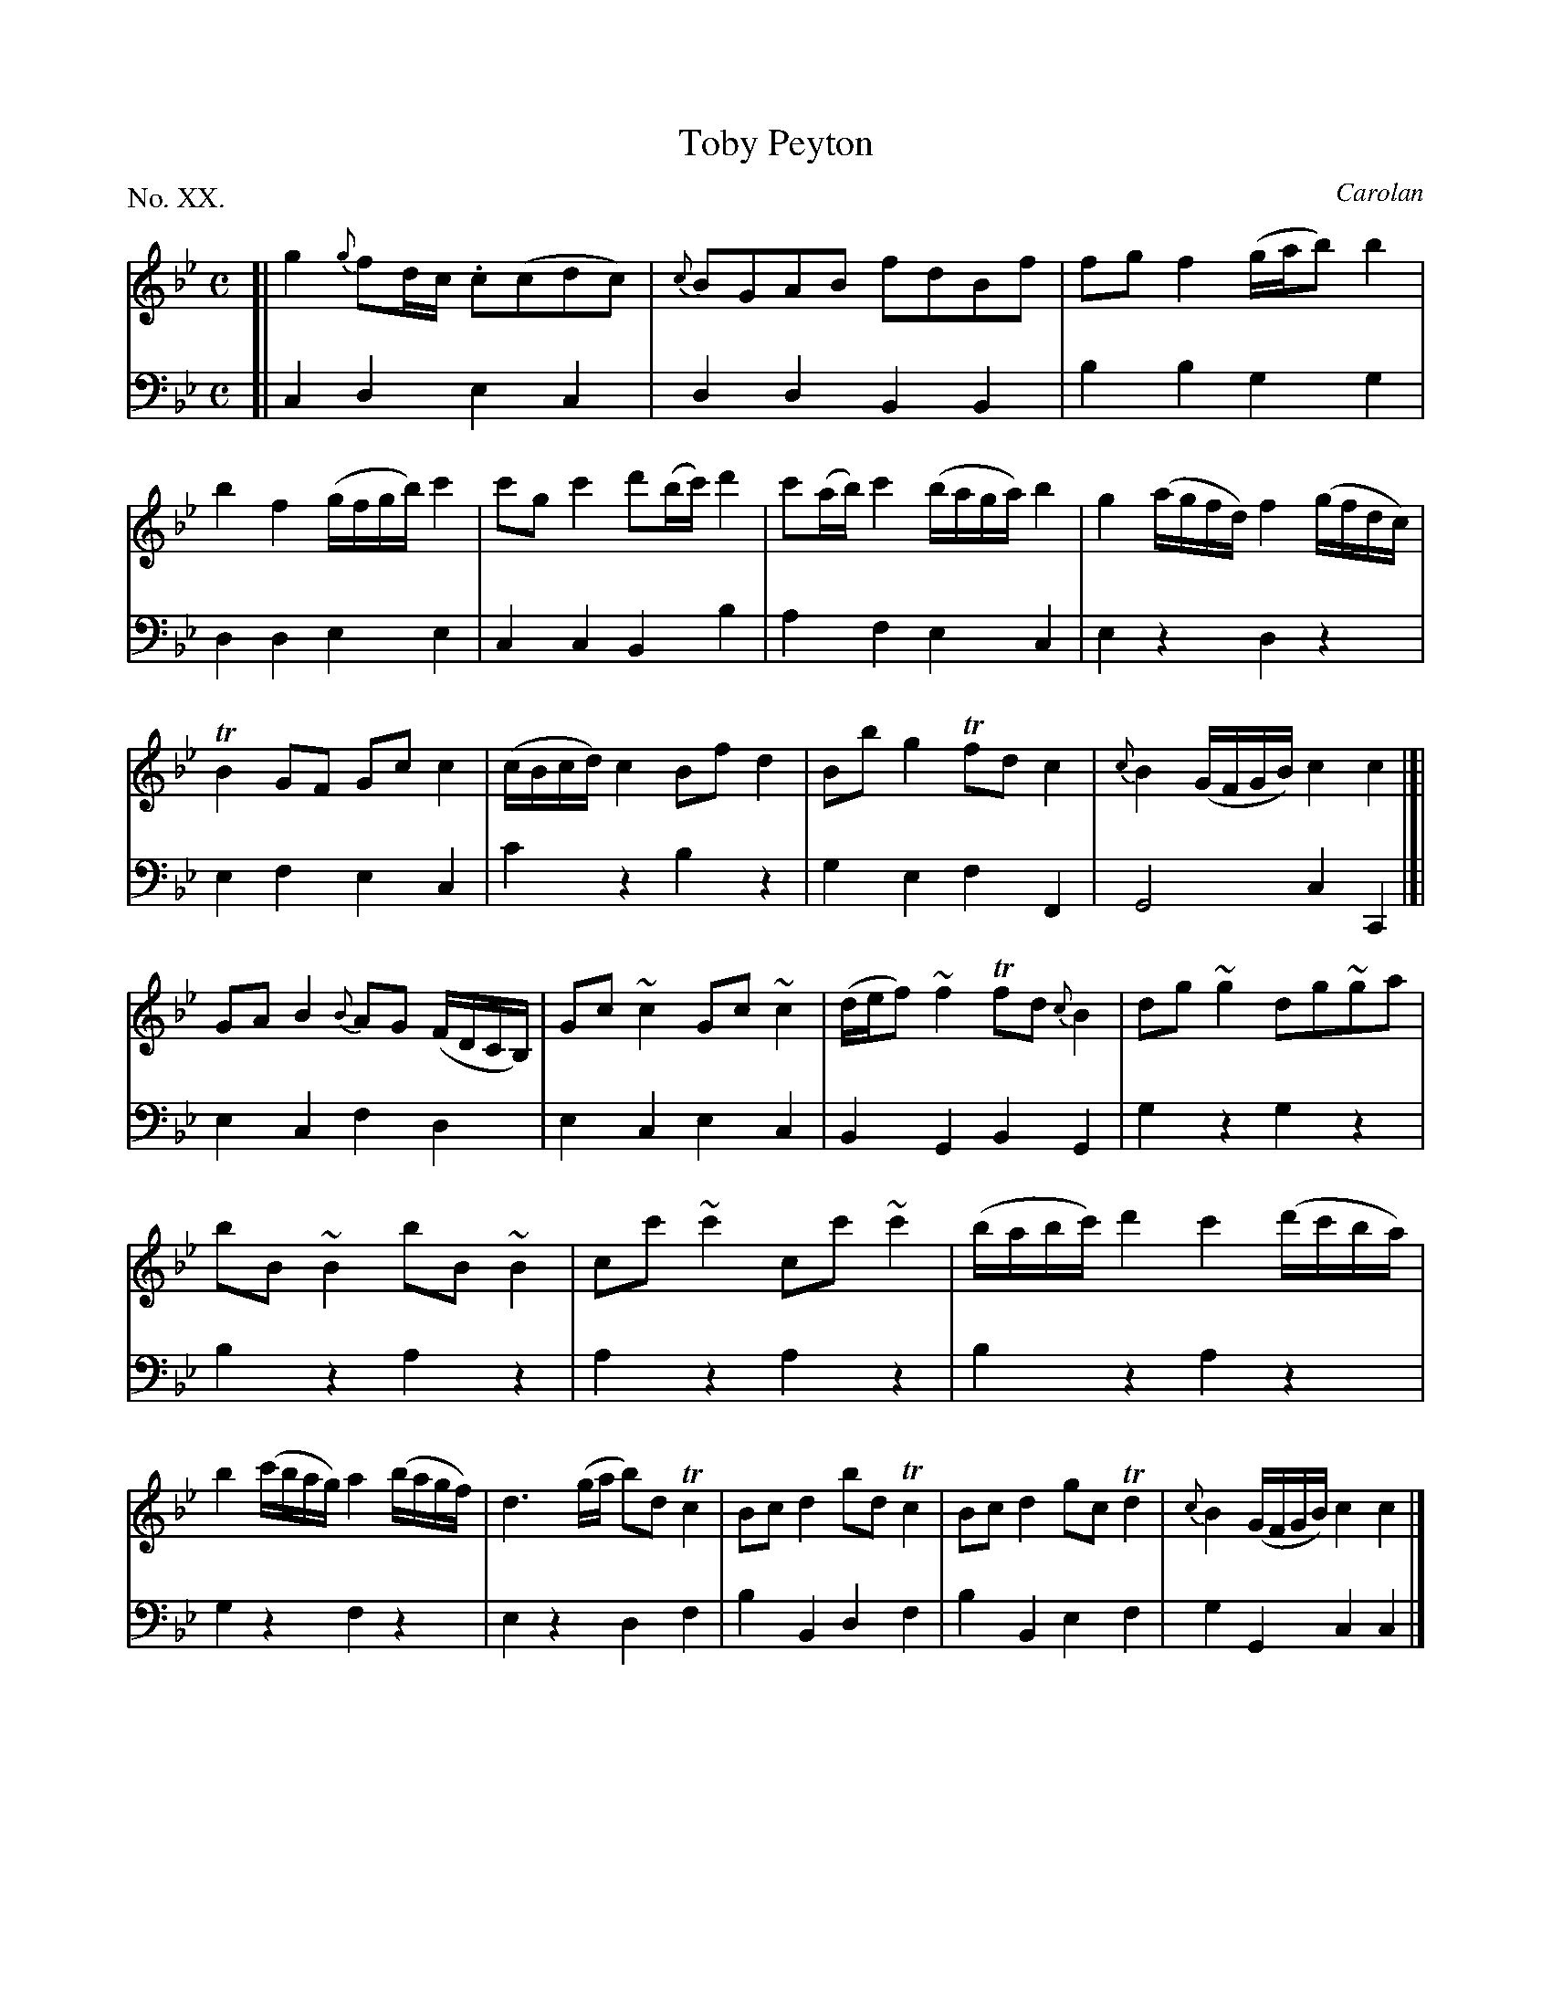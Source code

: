X: 20
T: Toby Peyton
C: Carolan
%R: reel
B: "The Hibernian Muse" p.13 #1
F: http://imslp.org/wiki/The_Hibernian_Muse_%28Various%29
Z: 2015 John Chambers <jc:trillian.mit.edu>
P: No. XX.
M: C
L: 1/8
K: Cdor
% - - - - - - - - - - - - - - - - - - - - - - - - - - - - -
V: 1
[|\
g2 {g}fd/c/ .c(cdc) | {c}BGAB fdBf | fgf2 (g/a/b) b2 | b2f2 (g/f/g/b/) c'2 |\
c'gc'2 d'(b/c'/)d'2 | c'(a/b/) c'2 (b/a/g/a/) b2 | g2 (a/g/f/d/) f2 (g/f/d/c/) |
TB2GF Gcc2 | (c/B/c/d/) c2 Bfd2 | Bbg2 Tfdc2 | {c}B2 (G/F/G/B/) c2 c2 |]|\
GA B2 {B}AG (F/D/C/B,/) | Gc ~c2 Gc ~c2 | (d/e/f) ~f2 Tfd {c}B2 | dg ~g2 dg~ga |
bB~B2 bB~B2 | cc'~c'2 cc'~c'2 | (b/a/b/c'/) d'2 c'2 (d'/c'/b/a/) | b2 (c'/b/a/g/) a2 (b/a/g/f/) |\
d3 (g/a/ b)d Tc2 | Bcd2 bdTc2 | Bcd2 gcTd2 | {c}B2 (G/F/G/B/) c2 c2 |]
% - - - - - - - - - - - - - - - - - - - - - - - - - - - - -
V: 2 clef=bass middle=d
[|\
c2d2 e2c2 | d2d2 B2B2 | b2b2 g2g2 | d2d2 e2e2 |\
c2c2 B2b2 | a2f2 e2c2 | e2z2 d2z2 |
e2f2 e2c2 | c'2z2 b2z2 | g2e2 f2F2 | G4 c2C2 |]|\
e2c2 f2d2 | e2c2 e2c2 | B2G2 B2G2 | g2z2 g2z2 |
b2z2 a2z2 | a2z2 a2z2 | b2z2 a2z2 | g2z2 f2z2 |\
e2z2 d2f2 | b2B2 d2f2 | b2B2 e2f2 | g2G2 c2c2 |]
